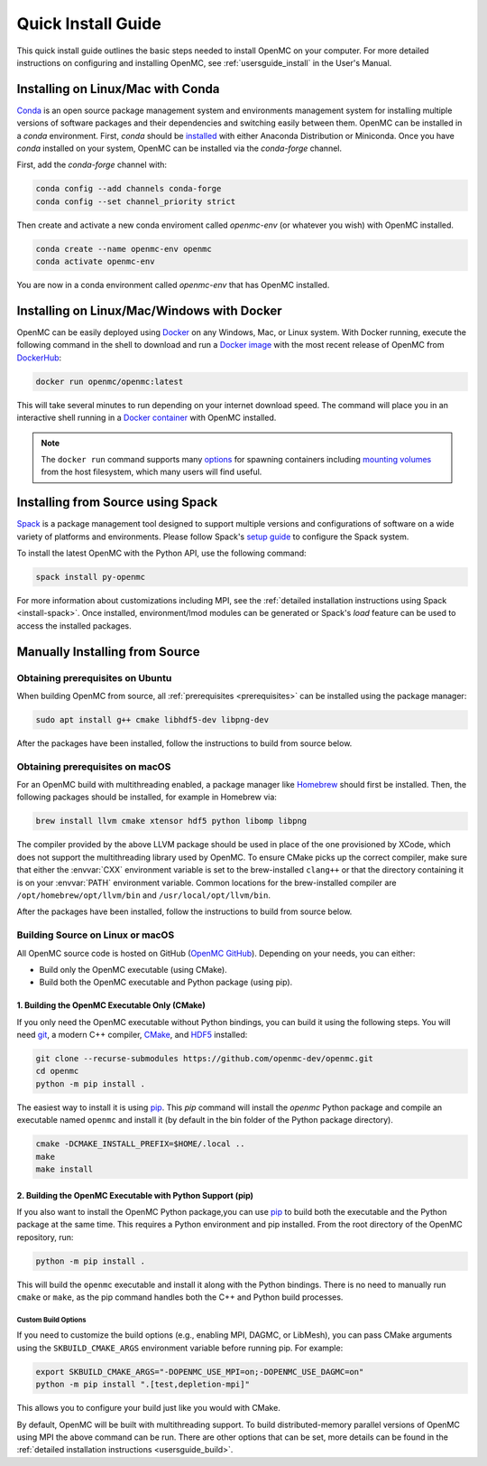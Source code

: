 .. _quickinstall:

===================
Quick Install Guide
===================

This quick install guide outlines the basic steps needed to install OpenMC on
your computer. For more detailed instructions on configuring and installing
OpenMC, see :ref:`usersguide_install` in the User's Manual.

----------------------------------
Installing on Linux/Mac with Conda
----------------------------------

`Conda <https://docs.conda.io/en/latest/>`_ is an open source package management
system and environments management system for installing multiple versions of
software packages and their dependencies and switching easily between them.
OpenMC can be installed in a `conda` environment. First, `conda` should be
`installed <https://www.anaconda.com/docs/getting-started/getting-started>`_
with either Anaconda Distribution or Miniconda. Once you have `conda` installed
on your system, OpenMC can be installed via the `conda-forge` channel.

First, add the `conda-forge` channel with:

.. code-block:: sh

    conda config --add channels conda-forge
    conda config --set channel_priority strict

Then create and activate a new conda enviroment called `openmc-env` (or whatever
you wish) with OpenMC installed.

.. code-block:: sh

    conda create --name openmc-env openmc
    conda activate openmc-env

You are now in a conda environment called `openmc-env` that has OpenMC
installed.

-------------------------------------------
Installing on Linux/Mac/Windows with Docker
-------------------------------------------

OpenMC can be easily deployed using `Docker <https://www.docker.com/>`_ on any
Windows, Mac, or Linux system. With Docker running, execute the following command
in the shell to download and run a `Docker image`_ with the most recent release
of OpenMC from `DockerHub <https://hub.docker.com/>`_:

.. code-block:: sh

    docker run openmc/openmc:latest

This will take several minutes to run depending on your internet download speed.
The command will place you in an interactive shell running in a `Docker
container`_ with OpenMC installed.

.. note:: The ``docker run`` command supports many `options`_ for spawning
          containers including `mounting volumes`_ from the host filesystem,
          which many users will find useful.

.. _Docker image: https://docs.docker.com/engine/reference/commandline/images/
.. _Docker container: https://www.docker.com/resources/what-container
.. _options: https://docs.docker.com/engine/reference/commandline/run/
.. _mounting volumes: https://docs.docker.com/storage/volumes/

----------------------------------
Installing from Source using Spack
----------------------------------

Spack_ is a package management tool designed to support multiple versions and
configurations of software on a wide variety of platforms and environments.
Please follow Spack's `setup guide`_ to configure the Spack system.

To install the latest OpenMC with the Python API, use the following command:

.. code-block:: sh

    spack install py-openmc

For more information about customizations including MPI, see the
:ref:`detailed installation instructions using Spack <install-spack>`.
Once installed, environment/lmod modules can be generated or Spack's `load` feature
can be used to access the installed packages.

.. _Spack: https://spack.readthedocs.io/en/latest/
.. _setup guide: https://spack.readthedocs.io/en/latest/getting_started.html

-------------------------------
Manually Installing from Source
-------------------------------

Obtaining prerequisites on Ubuntu
---------------------------------

When building OpenMC from source, all :ref:`prerequisites <prerequisites>` can
be installed using the package manager:

.. code-block:: sh

    sudo apt install g++ cmake libhdf5-dev libpng-dev

After the packages have been installed, follow the instructions to build from
source below.

Obtaining prerequisites on macOS
--------------------------------

For an OpenMC build with multithreading enabled, a package manager like
`Homebrew <https://brew.sh>`_ should first be installed. Then, the following
packages should be installed, for example in Homebrew via:

.. code-block:: sh

   brew install llvm cmake xtensor hdf5 python libomp libpng

The compiler provided by the above LLVM package should be used in place of the
one provisioned by XCode, which does not support the multithreading library used
by OpenMC. To ensure CMake picks up the correct compiler, make sure that either
the :envvar:`CXX` environment variable is set to the brew-installed ``clang++``
or that the directory containing it is on your :envvar:`PATH` environment
variable. Common locations for the brew-installed compiler are
``/opt/homebrew/opt/llvm/bin`` and ``/usr/local/opt/llvm/bin``.

After the packages have been installed, follow the instructions to build from
source below.

Building Source on Linux or macOS
---------------------------------

All OpenMC source code is hosted on GitHub (`OpenMC GitHub <https://github.com/openmc-dev/openmc>`_).
Depending on your needs, you can either:

- Build only the OpenMC executable (using CMake).
- Build both the OpenMC executable and Python package (using pip).

1. Building the OpenMC Executable Only (CMake)
==============================================

If you only need the OpenMC executable without Python bindings, you can build it using 
the following steps. You will need `git <https://git-scm.com>`_, a modern C++ compiler, 
`CMake <https://cmake.org>`_, and `HDF5 <https://www.hdfgroup.org/solutions/hdf5/>`_ installed:

.. code-block:: bash

    git clone --recurse-submodules https://github.com/openmc-dev/openmc.git
    cd openmc
    python -m pip install .

The easiest way to install it is using `pip <https://pip.pypa.io/en/stable/>`_.
This `pip` command will install the `openmc` Python package and compile an executable named ``openmc``
and install it (by default in the bin folder of the Python package directory).

.. code-block:: sh

    cmake -DCMAKE_INSTALL_PREFIX=$HOME/.local ..
    make
    make install

2. Building the OpenMC Executable with Python Support (pip)
===========================================================

If you also want to install the OpenMC Python package,you can use 
`pip <https://pip.pypa.io/en/stable/>`_ to build both the executable and 
the Python package at the same time. This requires a Python environment 
and pip installed. From the root directory of the OpenMC repository, run:

.. code-block:: sh

    python -m pip install .

This will build the ``openmc`` executable and install it along with the Python bindings.
There is no need to manually run ``cmake`` or ``make``, as the pip command handles
both the C++ and Python build processes.

Custom Build Options
~~~~~~~~~~~~~~~~~~~~

If you need to customize the build options (e.g., enabling MPI, DAGMC, or LibMesh),
you can pass CMake arguments using the ``SKBUILD_CMAKE_ARGS`` environment variable
before running pip. For example:

.. code-block:: bash

    export SKBUILD_CMAKE_ARGS="-DOPENMC_USE_MPI=on;-DOPENMC_USE_DAGMC=on"
    python -m pip install ".[test,depletion-mpi]"

This allows you to configure your build just like you would with CMake.

By default, OpenMC will be built with multithreading support. To build
distributed-memory parallel versions of OpenMC using MPI the above command can be run.
There are other options that can be set, more details can be found in the :ref:`detailed installation instructions
<usersguide_build>`.

